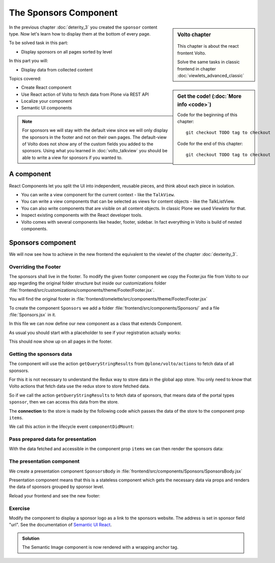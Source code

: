 .. _volto-component-label:
======================
The Sponsors Component
======================

.. sidebar:: Volto chapter

  .. figure:: _static/Volto.svg
     :alt: Volto Logo

  This chapter is about the react frontent Volto.

  Solve the same tasks in classic frontend in chapter :doc:`viewlets_advanced_classic`


.. sidebar:: Get the code! (:doc:`More info <code>`)

   Code for the beginning of this chapter::

       git checkout TODO tag to checkout

   Code for the end of this chapter::

        git checkout TODO tag to checkout


In the previous chapter :doc:`deterity_3` you created the ``sponsor`` content type.
Now let's learn how to display them at the bottom of every page.

To be solved task in this part:

* Display sponsors on all pages sorted by level

In this part you will:

* Display data from collected content

Topics covered:

* Create React component
* Use React action of Volto to fetch data from Plone via REST API
* Localize your component
* Semantic UI components


.. note::

  For sponsors we will stay with the default view since we will only display the sponsors in the footer and not on their own pages.
  The default-view of Volto does not show any of the custom fields you added to the sponsors.
  Using what you learned in :doc:`volto_talkview` you should be able to write a view for sponsors if you wanted to.


.. _volto-component-component-label:

A component
===========

React Components let you split the UI into independent, reusable pieces, and think about each piece in isolation.

* You can write a view component for the current context - like the ``TalkView``.
* You can write a view components that can be selected as views for content objects - like the TalkListView.
* You can also write components that are visible on all content objects. In classic Plone we used *Viewlets* for that.

* Inspect existing components with the React developer tools.
* Volto comes with several components like header, footer, sidebar. In fact everything in Volto is build of nested components.


.. _volto-component-sponsors-label:

Sponsors component
==================

We will now see how to achieve in the new frontend the equivalent to the viewlet of the chapter :doc:`dexterity_3`.

Overriding the Footer
---------------------

The sponsors shall live in the footer. To modify the given footer component we copy the Footer.jsx file from Volto to our app regarding the original folder structure but inside our customizations folder :file:`frontend/src/customizations/components/theme/Footer/Footer.jsx`.

You will find the original footer in :file:`frontend/omelette/src/components/theme/Footer/Footer.jsx`

.. only:: not presentation

  In this file we can now modify the returned html by adding a subcomponent *Sponsors* which we have to create.

.. code-block:: jsx
    :linenos:
    :emphasize-lines: 12

    ...
    const Footer = ({ intl }) => (
      <Segment
        role="contentinfo"
        vertical
        padded
        inverted
        color="grey"
        textAlign="center"
      >
        <Container>
          <Sponsors />
          <Segment basic inverted color="grey" className="discreet">
          ...

.. only:: not presentation

  We import this to be created component at the top of our new footer component with a

.. code-block:: jsx
    :linenos:

    import { Sponsors } from '../../../../components';

.. todo::

  Explain paths of subcomponents

.. only:: not presentation

    This shows an additional component.

    * It is visible on all content.
    * Later on it can be made conditional if necessary.

To create the component ``Sponsors`` we add a folder :file:`frontend/src/components/Sponsors/` and a file :file:`Sponsors.jsx` in it.

In this file we can now define our new component as a class that extends Component.

As usual you should start with a placeholder to see if your registration actually works:

..  code-block:: js
    :linenos:

    import React, { Component } from 'react';
    class Sponsors extends Component {
      render() {
        return <h2>We ❤ our sponsors</h2>;
      }
    }
    export default Sponsors;

This should now show up on all pages in the footer.


Getting the sponsors data
-------------------------

The component will use the action ``getQueryStringResults`` from ``@plone/volto/actions`` to fetch data of all sponsors.

.. todo::

    Why use getQueryStringResults? How and why is this different to what we did in the talklistview?

    So far not explained:

    * props
    * actions
    * store
    * compose
    * injectIntl

    Go step by step with working code for each step.

For this it is not necessary to understand the Redux way to store data in the global app store.
You only need to know that Volto actions that fetch data use the redux store to store fetched data.

So if we call the action ``getQueryStringResults`` to fetch data of sponsors, that means data of the portal types ``sponsor``, then we can access this data from the store.

The **connection** to the store is made by the following code which passes the data of the store to the component prop ``items``.

.. code-block:: jsx
    :linenos:
    :emphasize-lines: 5

    export default compose(
      injectIntl,
      connect(
        state => ({
          items: state.querystringsearch.subrequests.sponsors?.items || [],
        }),
        { getQueryStringResults },
      ),
    )(Sponsors);

We call this action in the lifecycle event ``componentDidMount``:

.. code-block:: jsx
    :linenos:

    componentDidMount() {
      this.props.getQueryStringResults('/', {...toSearchOptions, fullobjects: 1}, 'sponsors');
    }


Pass prepared data for presentation
-----------------------------------

With the data fetched and accessible in the component prop ``items`` we can then render the sponsors data:

.. code-block:: jsx
    :linenos:

    render() {
      const sponsorlist = this.props.items;
      return (
        <>
         <SponsorsBody sponsorlist={sponsorlist} />
        </>
    )}

.. only:: not presentation

  Keep in mind this common pattern to split a component in two parts: a container component to fetch data and a presentation component to render a presentation.

.. todo::

    Add final code of ``Sponsors.jsx`` to copy.


The presentation component
--------------------------

We create a presentation component ``SponsorsBody`` in :file:`frontend/src/components/Sponsors/SponsorsBody.jsx`

Presentation component means that this is a stateless component which gets the necessary data via props and renders the data of sponsors grouped by sponsor level.

.. code-block:: jsx
    :linenos:
    :emphasize-lines: 33

    /**
     * sponsors presentation
     * @function SponsorsBody
     * @param {Array} sponsorlist list of sponsors with name, level, logo.
     * @returns {string} Markup of the component.
     `*/`
    const SponsorsBody = ({sponsorlist}) => {
      // ...

      const sponsors = groupedSponsors(sponsorlist);

      return (
        <Segment
          basic
          textAlign="center"
          className="sponsors"
          aria-label="Sponsors"
          inverted>
          <div className="sponsorheader">
            <h3 className="subheadline">
              <FormattedMessage
                id="Our sponsors do support and are supported of Plone."
                defaultMessage="Our sponsors do support and are supported of Plone."
              />
            </h3>
            <h2 className="headline">
            <FormattedMessage
              id="We ❤ our sponsors"
              defaultMessage="We ❤ our sponsors"
            />
            </h2>
          </div>
            {levelList()}
        </Segment>
      )
    }

    export default SponsorsBody

.. todo::

    Add final code of ``SponsorsBody.jsx`` to copy.


Reload your frontend and see the new footer:

.. figure:: _static/volto_component_sponsors.png



.. _volto-component-exercise-label:

Exercise
--------

Modify the component to display a sponsor logo as a link to the sponsors website. The address is set in sponsor field "url". See the documentation of `Semantic UI React <https://react.semantic-ui.com/elements/image/#types-link>`_.

..  admonition:: Solution
    :class: toggle

    .. code-block:: jsx
        :linenos:
        :emphasize-lines: 3-5

        <Image
          className="logo"
          as="a"
          href={item.url}
          target='_blank'
          src={flattenToAppURL(item.logo.scales.preview.download)}
          size="small"
          alt={item.title}
          title={item.level?.title + ' ' + item.title}
        />

    The Semantic Image component is now rendered with a wrapping anchor tag.

    .. code-block:: html
        :linenos:

        <a
          target="_blank"
          title="Gold Sponsor Violetta Systems"
          class="ui small image logo"
          href="https://www.nzz.ch">
            <img
              src="/sponsors/violetta-systems/@@images/d1db77a4-448d-4df3-af5a-bc944c182094.png"
              alt="Violetta Systems">
        </a>
